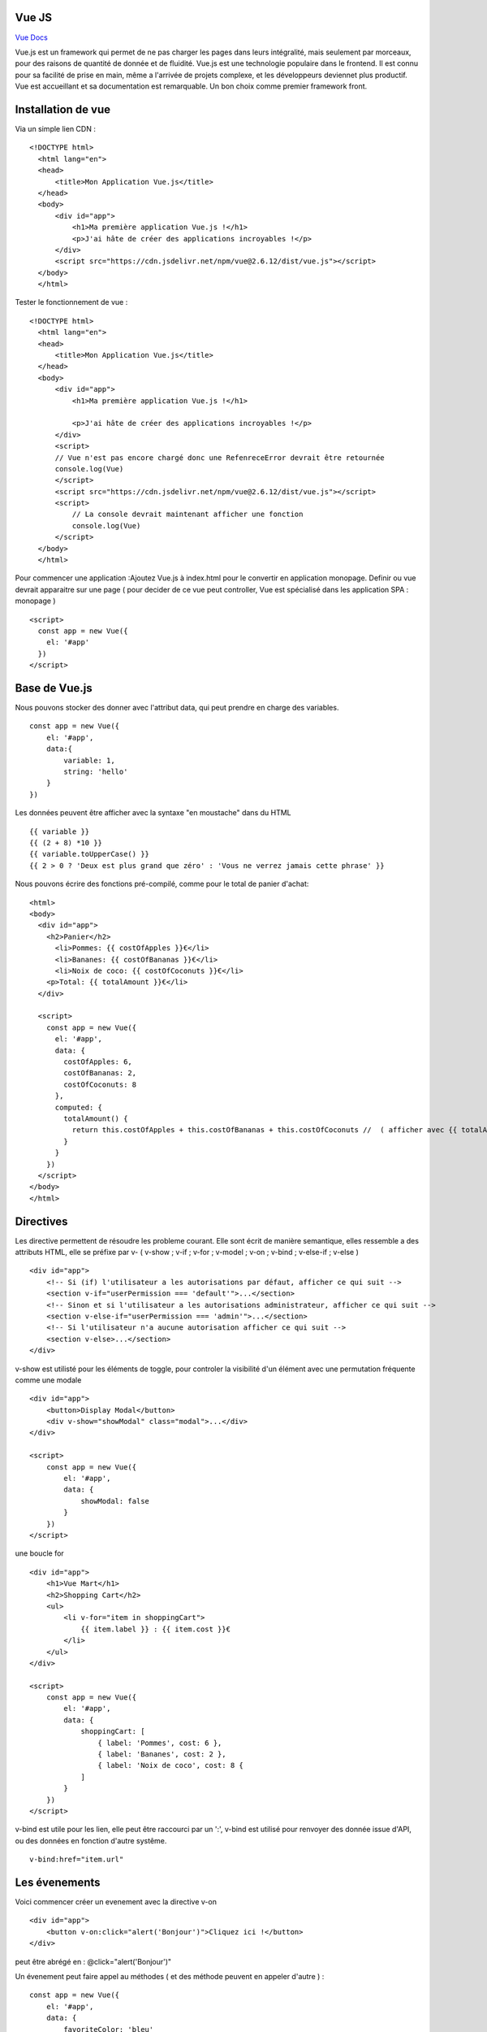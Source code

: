 Vue JS
===================

`Vue Docs`_

Vue.js est un framework qui permet de ne pas charger les pages dans leurs intégralité, mais seulement par morceaux, pour des raisons de quantité de donnée et de fluidité. Vue.js est une technologie populaire dans le frontend. Il est connu pour sa facilité de prise en main, même a l'arrivée de projets complexe, et les développeurs deviennet plus productif. Vue est accueillant et sa documentation est remarquable. Un bon choix comme premier framework front.


Installation de vue
=====================

Via un simple lien CDN :
::
    <!DOCTYPE html>
      <html lang="en">
      <head>
          <title>Mon Application Vue.js</title>
      </head>
      <body>
          <div id="app">
              <h1>Ma première application Vue.js !</h1>
              <p>J'ai hâte de créer des applications incroyables !</p>
          </div>
          <script src="https://cdn.jsdelivr.net/npm/vue@2.6.12/dist/vue.js"></script>
      </body>
      </html>

Tester le fonctionnement de vue :
::
  <!DOCTYPE html>
    <html lang="en">
    <head>
        <title>Mon Application Vue.js</title>
    </head>
    <body>
        <div id="app">
            <h1>Ma première application Vue.js !</h1>

            <p>J'ai hâte de créer des applications incroyables !</p>
        </div>
        <script>
        // Vue n'est pas encore chargé donc une RefenreceError devrait être retournée
        console.log(Vue)
        </script>
        <script src="https://cdn.jsdelivr.net/npm/vue@2.6.12/dist/vue.js"></script>
        <script>
            // La console devrait maintenant afficher une fonction
            console.log(Vue)
        </script>
    </body>
    </html>

Pour commencer une application :Ajoutez Vue.js à  index.html  pour le convertir en application monopage.
Definir ou vue devrait apparaitre sur une page ( pour decider de ce vue peut controller, Vue est spécialisé dans les application SPA : monopage  )
::
  <script>
    const app = new Vue({
      el: '#app'
    })
  </script>

Base de Vue.js
=====================

Nous pouvons stocker des donner avec l'attribut data, qui peut prendre en charge des variables.
::
    const app = new Vue({
        el: '#app',
        data:{
            variable: 1,
            string: 'hello'
        }
    })

Les données peuvent être afficher avec la syntaxe "en moustache" dans du HTML
::
    {{ variable }}
    {{ (2 + 8) *10 }}
    {{ variable.toUpperCase() }}
    {{ 2 > 0 ? 'Deux est plus grand que zéro' : 'Vous ne verrez jamais cette phrase' }}

Nous pouvons écrire des fonctions pré-compilé, comme pour le total de panier d'achat:
::
    <html>
    <body>
      <div id="app">
        <h2>Panier</h2>
          <li>Pommes: {{ costOfApples }}€</li>
          <li>Bananes: {{ costOfBananas }}€</li>
          <li>Noix de coco: {{ costOfCoconuts }}€</li>
        <p>Total: {{ totalAmount }}€</li>
      </div>

      <script>
        const app = new Vue({
          el: '#app',
          data: {
            costOfApples: 6,
            costOfBananas: 2,
            costOfCoconuts: 8
          },
          computed: {
            totalAmount() {
              return this.costOfApples + this.costOfBananas + this.costOfCoconuts //  ( afficher avec {{ totalAmount }}
            }
          }
        })
      </script>
    </body>
    </html>

Directives
=====================

Les directive permettent de résoudre les probleme courant. Elle sont écrit de manière semantique, elles ressemble a des attributs HTML, elle se préfixe par v-
( v-show ; v-if ; v-for ; v-model ; v-on ; v-bind ; v-else-if ; v-else )
::
    <div id="app">
        <!-- Si (if) l'utilisateur a les autorisations par défaut, afficher ce qui suit -->
        <section v-if="userPermission === 'default'">...</section>
        <!-- Sinon et si l'utilisateur a les autorisations administrateur, afficher ce qui suit -->
        <section v-else-if="userPermission === 'admin'">...</section>
        <!-- Si l'utilisateur n'a aucune autorisation afficher ce qui suit -->
        <section v-else>...</section>
    </div>

v-show est utilisté pour les éléments de toggle, pour controler la visibilité d'un élément avec une permutation fréquente comme une modale
::
    <div id="app">
        <button>Display Modal</button>
        <div v-show="showModal" class="modal">...</div>
    </div>

    <script>
        const app = new Vue({
            el: '#app',
            data: {
                showModal: false
            }
        })
    </script>

une boucle for
::
    <div id="app">
        <h1>Vue Mart</h1>
        <h2>Shopping Cart</h2>
        <ul>
            <li v-for="item in shoppingCart">
                {{ item.label }} : {{ item.cost }}€
            </li>
        </ul>
    </div>

    <script>
        const app = new Vue({
            el: '#app',
            data: {
                shoppingCart: [
                    { label: 'Pommes', cost: 6 },
                    { label: 'Bananes', cost: 2 },
                    { label: 'Noix de coco', cost: 8 {
                ]
            }
        })
    </script>

v-bind est utile pour les lien, elle peut être raccourci par un ':', v-bind est utilisé pour renvoyer des donnée issue d'API, ou des données en fonction d'autre systême.
::
    v-bind:href="item.url"

Les évenements
=====================

Voici commencer créer un evenement avec la directive v-on
::
    <div id="app">
        <button v-on:click="alert('Bonjour')">Cliquez ici !</button>
    </div>

peut être abrégé en : @click="alert('Bonjour')"

Un évenement peut faire appel au méthodes ( et des méthode peuvent en appeler d'autre ) :
::
    const app = new Vue({
        el: '#app',
        data: {
            favoriteColor: 'bleu'
        },
        computed: {
            label() {
                return ': ' + this.favoriteColor
            }
        },
        methods: {
            alertColor(color) {
                alert('Ma couleur préférée est ' + color)
            },
            changeColor() {
                console.log('Je veux changer ma couleur préférée !')
            }
        }
    })

Insertion de donnée dans les formulaire :
::
    <div id="app">
        <label for="un">Nom d'utilisateur</label>
        <input id="un" type="text" v-model="username" />
        <label for="pw">Mot de passe</label>
        <input id="pw" type="password" v-model="password" />
    </div>

    <script>
        const app = new Vue({
            el: '#app',
            data: {
                username: '',
                password: ''
            }
        })
    </script>

Vue avec le CLI
================
Installer vue CLI
::
    npm install -g @vue/cli
    # OR
    yarn global add @vue/cli
    #TEST
    vue --version

Créer un projet
::
    vue create my-first-vue-cli-app

Acceder a une interface local
::
    vue ui

Lancer un environnement de dev local
::
    npm run serve

Architecture de l'application
=============================

- node_module ( dépendance, gérer par yarn ou npm )
- public
- src ( 99% du temps )
    - Assets ( image, ressource )
    - Components
    - main.js ( option de configuration haut level
    -App.vue ( composants monofichier )
- .gitignore
- package.json ( avec serve pour l'env de developpement, et build )

Composant monofichier
=============================


.. _`Vue Docs`: https://fr.vuejs.org/v2/guide/
